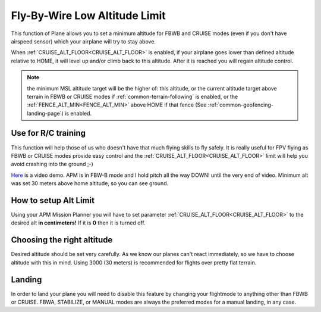 .. _fly-by-wire-low-altitude-limit:

==============================
Fly-By-Wire Low Altitude Limit
==============================

This function of Plane allows you to set a minimum altitude for FBWB and CRUISE
modes (even if you don't have airspeed sensor) which your airplane will
try to stay above.

When :ref:`CRUISE_ALT_FLOOR<CRUISE_ALT_FLOOR>` is enabled, if your airplane goes lower than
defined altitude relative to HOME, it will level up and/or climb back to this altitude. After
it is reached you will regain altitude control.

.. note:: the minimum MSL altitude target will be the higher of: this altitude, or the current altitude target above terrain in FBWB or CRUISE modes if :ref:`common-terrain-following` is enabled, or the :ref:`FENCE_ALT_MIN<FENCE_ALT_MIN>` above HOME if that fence (See :ref:`common-geofencing-landing-page`) is enabled.

Use for R/C training
====================

This function will help those of us who doesn't have that much flying
skills to fly safely. It is really useful for FPV flying as FBWB or CRUISE modes
provide easy control and the :ref:`CRUISE_ALT_FLOOR<CRUISE_ALT_FLOOR>` limit will help you avoid
crashing into the ground ;-)

`Here <http://youtu.be/9wysVRrOmcQ>`__ is a video demo. APM is in FBW-B
mode and I hold pitch all the way DOWN! until the very end of video.
Minimum alt was set 30 meters above home altitude, so you can see
ground.

How to setup Alt Limit
======================

Using your APM Mission Planner you will have to set parameter
:ref:`CRUISE_ALT_FLOOR<CRUISE_ALT_FLOOR>` to the desired alt **in centimeters!** If it
is **0** then it is turned off.

Choosing the right altitude
===========================

Desired altitude should be set very carefully. As we know our planes
can't react immediately, so we have to choose altitude with this in
mind. Using 3000 (30 meters) is recommended for flights over pretty flat terrain.

Landing
=======

In order to land your plane you will need to disable this feature by
changing your flightmode to anything other than FBWB or CRUISE. FBWA, STABILIZE, or MANUAL modes are always the preferred modes for a manual landing, in any case.
